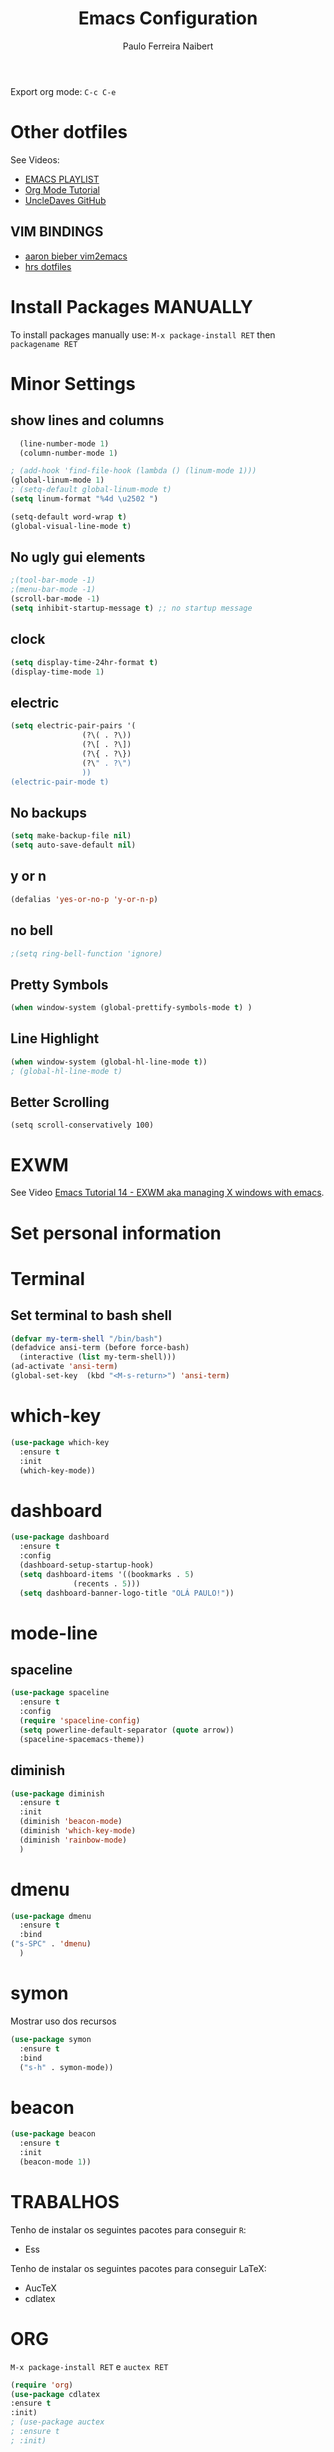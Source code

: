 #+TITLE: Emacs Configuration
#+AUTHOR: Paulo Ferreira Naibert
#+EMAIL: paulo.naibert@gmail.com
#+OPTIONS: toc:nil num:nil

Export org mode: =C-c C-e=

* Other dotfiles
  
See Videos:

- [[https://www.youtube.com/watch?v=d6iY_1aMzeg&list=PLX2044Ew-UVVv31a0-Qn3dA6Sd_-NyA1n][EMACS PLAYLIST]]
- [[https://www.youtube.com/watch?v=vCyBu8Az254][Org Mode Tutorial]]
- [[https://github.com/daedreth/UncleDavesEmacs][UncleDaves GitHub]]

** VIM BINDINGS

- [[https://blog.aaronbieber.com/2015/05/24/from-vim-to-emacs-in-fourteen-days.html][aaron bieber vim2emacs]]
- [[https://github.com/hrs/dotfiles/][hrs dotfiles]]

* Install Packages MANUALLY

To install packages manually use:
=M-x package-install RET= then  =packagename RET=

* Minor Settings

** show lines and columns
#+BEGIN_SRC emacs-lisp
  (line-number-mode 1)
  (column-number-mode 1)
  
; (add-hook 'find-file-hook (lambda () (linum-mode 1)))
(global-linum-mode 1)
; (setq-default global-linum-mode t)
(setq linum-format "%4d \u2502 ")

(setq-default word-wrap t)
(global-visual-line-mode t)
#+END_SRC

** No ugly gui elements 

#+BEGIN_SRC emacs-lisp
;(tool-bar-mode -1)
;(menu-bar-mode -1)
(scroll-bar-mode -1)
(setq inhibit-startup-message t) ;; no startup message
#+END_SRC

** clock
#+BEGIN_SRC emacs-lisp
  (setq display-time-24hr-format t)
  (display-time-mode 1)
#+END_SRC

** electric
#+BEGIN_SRC emacs-lisp
  (setq electric-pair-pairs '(
			      (?\( . ?\))
			      (?\[ . ?\])
			      (?\{ . ?\})
			      (?\" . ?\")
			      ))
  (electric-pair-mode t)
#+END_SRC

** No backups

#+BEGIN_SRC emacs-lisp
(setq make-backup-file nil)
(setq auto-save-default nil)
#+END_SRC

** y or n
  
#+BEGIN_SRC emacs-lisp
(defalias 'yes-or-no-p 'y-or-n-p)
#+END_SRC

** no bell

#+BEGIN_SRC emacs-lisp
;(setq ring-bell-function 'ignore)
#+END_SRC

** Pretty Symbols

#+BEGIN_SRC emacs-lisp
(when window-system (global-prettify-symbols-mode t) )
#+END_SRC

** Line Highlight
   
#+BEGIN_SRC emacs-lisp
(when window-system (global-hl-line-mode t))
; (global-hl-line-mode t)
#+END_SRC

** Better Scrolling

#+BEGIN_SRC 
(setq scroll-conservatively 100) 
#+END_SRC

* EXWM
  
See Video [[https://www.youtube.com/watch?v=Gk9-q8tXbMs][Emacs Tutorial 14 - EXWM aka managing X windows with emacs]].

#  #+BEGIN_SRC emacs-lisp
#    (use-package exwm
#      :ensure t
#      :config
#      (require 'exwm-config)
#      (exwm-config-default))
#  #+END_SRC
#  
#  #+BEGIN_SRC emacs-lisp
#  (require 'exwm-systemtray)
#  (exwm-systemtray-enable)
#  #+END_SRC
#  
#  #+BEGIN_SRC emacs-lisp
#  (global-set-key (kbd "s-k") 'exmw-workspace-delete)
#  (global-set-key (kbd "s-w") 'exmw-workspace-swap)
#  #+END_SRC

* Set personal information
  
* Terminal
** Set terminal to bash shell
   
#+BEGIN_SRC emacs-lisp 
(defvar my-term-shell "/bin/bash")
(defadvice ansi-term (before force-bash)
  (interactive (list my-term-shell)))
(ad-activate 'ansi-term)
(global-set-key  (kbd "<M-s-return>") 'ansi-term)
#+END_SRC

* which-key

#+BEGIN_SRC emacs-lisp
(use-package which-key
  :ensure t
  :init
  (which-key-mode))
#+END_SRC

* dashboard
#+BEGIN_SRC emacs-lisp
  (use-package dashboard
    :ensure t
    :config
    (dashboard-setup-startup-hook)
    (setq dashboard-items '((bookmarks . 5)
			    (recents . 5)))
    (setq dashboard-banner-logo-title "OLÁ PAULO!"))
#+END_SRC
* mode-line
** spaceline
#+BEGIN_SRC emacs-lisp
  (use-package spaceline
    :ensure t
    :config
    (require 'spaceline-config)
    (setq powerline-default-separator (quote arrow))
    (spaceline-spacemacs-theme))
#+END_SRC
** diminish
   #+BEGIN_SRC emacs-lisp
     (use-package diminish
       :ensure t
       :init
       (diminish 'beacon-mode)
       (diminish 'which-key-mode)
       (diminish 'rainbow-mode)
       )
   #+END_SRC

* dmenu
  #+BEGIN_SRC emacs-lisp
    (use-package dmenu
      :ensure t
      :bind
    ("s-SPC" . 'dmenu)
      )
  #+END_SRC
  
* symon
  
Mostrar uso dos recursos
#+BEGIN_SRC emacs-lisp
  (use-package symon
    :ensure t
    :bind
    ("s-h" . symon-mode))
#+END_SRC

* beacon

#+BEGIN_SRC emacs-lisp
(use-package beacon
  :ensure t
  :init
  (beacon-mode 1))
#+END_SRC

* TRABALHOS

Tenho de instalar os seguintes pacotes para conseguir =R=:
- Ess
Tenho de instalar os seguintes pacotes para conseguir \LaTeX:
- Auc\TeX
- cdlatex

* ORG

=M-x package-install RET= e  =auctex RET=

#+BEGIN_SRC emacs-lisp
(require 'org)
(use-package cdlatex
:ensure t
:init)
; (use-package auctex
; :ensure t
; :init)
#+END_SRC
  
#+BEGIN_SRC emacs-lisp
(setq org-latex-pdf-process
      '("pdflatex -interaction nonstopmode -output-directory %o %f"
	"bibtex %b"
	"pdflatex -interaction nonstopmode -output-directory %o %f"
	"pdflatex -interaction nonstopmode -output-directory %o %f"))
#+END_SRC

#+BEGIN_SRC emacs-lisp
(require 'ox-latex)
;(load "org-exp")
;(load "org-latex")

(add-to-list 'org-latex-classes
             '("beamer"
               "\\documentclass\[presentation\]\{beamer\}"
               ("\\section\{%s\}" . "\\section*\{%s\}")
               ("\\subsection\{%s\}" . "\\subsection*\{%s\}")
               ("\\subsubsection\{%s\}" . "\\subsubsection*\{%s\}")))

(add-to-list 'org-latex-classes
             '("elsarticle"
               "\\documentclass[preprint,authoryear,review,12pt]{elsarticle}"
               ("\\section{%s}"       . "\\section*{%s}")
               ("\\subsection{%s}"    . "\\subsection*{%s}")
               ("\\subsubsection{%s}" . "\\subsubsection*{%s}")
               ("\\paragraph{%s}"     . "\\paragraph*{%s}")
               ("\\subparagraph{%s}"  . "\\subparagraph*{%s}") ) )

(add-to-list 'org-latex-classes
             '("myreport"
               "\\documentclass[a4paper,11pt]{report}"
               ;; ("\\part{%s}"       . "\\part*{%s}")
               ("\\chapter{%s}"       . "\\chapter*{%s}")
               ("\\section{%s}"       . "\\section*{%s}")
               ("\\subsection{%s}"    . "\\subsection*{%s}")
               ("\\subsubsection{%s}" . "\\subsubsection*{%s}")
               ("\\paragraph{%s}"     . "\\paragraph*{%s}")
               ("\\subparagraph{%s}"  . "\\subparagraph*{%s}") ) )

#+END_SRC

Eu tenho de instalar o Auc\TeX e o cdlatex para isso funcionar.

#+BEGIN_SRC emacs-lisp
(add-hook 'org-mode-hook 'turn-on-org-cdlatex)
#+END_SRC

** org-ref

#+BEGIN_SRC emacs-lisp
  (use-package org-ref
    :ensure t
    :init)
#+END_SRC


** basic config
   
Não quero editar código numa janela ao lado.
O código abaixo abre uma janela "em cima" da janela atual.

#+BEGIN_SRC emacs-lisp
  (setq org-src-window-setup 'current-window)

  (add-to-list 'org-structure-template-alist
	       '("el" "#+BEGIN_SRC emacs-lisp\n?\n#+END_SRC"))
#+END_SRC


** ORG BULLETS
   
#+BEGIN_SRC emacs-lisp
  (use-package org-bullets
    :ensure t
    :config
    (add-hook 'org-mode-hook (lambda () (org-bullets-mode))))
#+END_SRC

* IDO
  
** enable ido mode
  
#+BEGIN_SRC emacs-lisp
  (setq ido-enable-flex-matching nil)
  (setq ido-create-new-buffer 'always)
  (setq ido-everywhere t)
  (ido-mode 1)
#+END_SRC


** ido-vertical
   
#+BEGIN_SRC emacs-lisp
  (use-package ido-vertical-mode
    :ensure t
    :init
    (ido-vertical-mode 1))
  (setq ido-vertical-define-keys 'C-n-and-C-p-only)
#+END_SRC


** smex

#+BEGIN_SRC emacs-lisp
  (use-package smex
    :ensure t
    :init 
    ;:init (smex-initialize)
    :bind
    ("M-x" . smex))
#+END_SRC


** switch buffer
#+BEGIN_SRC emacs-lisp
(global-set-key (kbd "C-x C-b") 'ido-switch-buffer)
#+END_SRC

* buffers 

** enable ibuffer

#+BEGIN_SRC emacs-lisp
(global-set-key (kbd "C-x b") 'ibuffer)
#+END_SRC

* avy

#+BEGIN_SRC emacs-lisp
(use-package avy
    :ensure t
    :bind
    ("M-s" . avy-goto-char))
#+END_SRC

* ESS
http://ess.r-project.org/index.php?Section=documentation&subSection=manuals
http://blog.revolutionanalytics.com/2014/03/emacs-ess-and-r-for-zombies.html

#+BEGIN_SRC emacs-lisp

; (use-package helm-R)

  (use-package ess
    :ensure t)
#+END_SRC


** R in ORG

https://orgmode.org/worg/org-tutorials/org-R/org-R.html

http://sachachua.com/blog/2014/05/getting-r-ggplot2-work-emacs-org-mode-babel-blocks-also-tracking-number-todos/

https://github.com/erikriverson/org-mode-R-tutorial/blob/master/org-mode-R-tutorial.org

https://orgmode.org/manual/Languages.html#Languages

Allow =babel= to evaluate Emacs lisp, Ruby, dot, or Gnuplot code.

#+BEGIN_SRC emacs-lisp
(org-babel-do-load-languages
 'org-babel-load-languages
 '(
   (R          . t)
   (matlab     . t)
   (octave     . t)
   (latex      . t)
   (dot        . t)
   (org        . t)
   (perl       . t)
   (python     . t)
   (calc       . t)
   ; (sh         . t)
;  (sqlite     . t)
   (gnuplot    . t)
   (emacs-lisp . t)))
#+END_SRC
  
O de cima foi baseado no de baixo
#+BEGIN_SRC emacs-lisp
;  (org-babel-do-load-languages
;   'org-babel-load-languages
;   '((emacs-lisp . t)
;     (ruby . t)
;     (dot . t)
;     (gnuplot . t)))
#+END_SRC

Don't ask before evaluating code blocks.

#+BEGIN_SRC emacs-lisp
  (setq org-confirm-babel-evaluate nil)
#+END_SRC

Rever:

#+BEGIN_SRC emacs-lisp
  (setf org-babel-default-header-args:org '((:exports . "code")))
#+END_SRC


* EVIL VIM
** mine

https://emacs.stackexchange.com/questions/12287/re-creating-vimrc-key-mappings-in-emacs/12303

#+BEGIN_SRC emacs-lisp
  ;; Keep the region active when shifting
  ; (evil-map visual "<" "<gv")
  ; (evil-map visual ">" ">gv")
#+END_SRC

* Convenient Functions
* config edit/reload
** edit

#+BEGIN_SRC emacs-lisp
  (defun config-visit ()
    (interactive)
    (find-file "~/.emacs.d/config.org"))
  (global-set-key (kbd "C-c e") 'config-visit)
#+END_SRC

** reload

#+BEGIN_SRC emacs-lisp
  (defun config-reload ()
    (interactive)
    (org-babel-load-file (expand-file-name "~/.emacs.d/config.org")))
  (global-set-key (kbd "C-c r") 'config-reload)
#+END_SRC

* Rainbow
#+BEGIN_SRC emacs-lisp
  (use-package rainbow-mode
    :ensure t
    :init (rainbow-mode 1))
#+END_SRC
#+BEGIN_SRC emacs-lisp
  (use-package rainbow-delimiters
    :ensure t
    :init
    (rainbow-delimiters-mode 1))
#+END_SRC
* Exporting

Allow export to markdown and beamer (for presentations).

#+BEGIN_SRC emacs-lisp
  (require 'ox-md)
  (require 'ox-beamer)
#+END_SRC

#+BEGIN_SRC emacs-lisp
(setq TeX-parse-self t)
(setq Tex-PDF-mode t)
#+END_SRC

#+BEGIN_SRC emacs-lisp
  (add-hook 'org-mode-hook
	    '(lambda ()
	       (delete '("\\.pdf\\'" . default) org-file-apps)
	       (add-to-list 'org-file-apps '("\\.pdf\\'" . "evince %s"))))
#+END_SRC

* BROWSER
Exporting to HTML and opening the results triggers =/usr/bin/sensible-browser=,
which checks the =$BROWSER= environment variable to choose the right browser.
I'd like to always use +Firefox+ chrome, so:

#+BEGIN_SRC emacs-lisp
(setenv "BROWSER" "chromium-browser")
  ;(setenv "BROWSER" "firefox")
#+END_SRC

* Files
** ORG

#+BEGIN_SRC emacs-lisp
;  (defun config-visit ()
;    (interactive)
;    (find-file "~/.emacs.d/config.org"))
;  (global-set-key (kbd "C-c e") 'config-visit)
#+END_SRC

* auto completion
** company 
#+BEGIN_SRC emacs-lisp
  (use-package company
    :ensure t
    :init
    (add-hook 'after-init-hook 'global-company-mode))
#+END_SRC

#+BEGIN_SRC emacs-lisp
(setq ess-use-company 'script-only)
(define-key company-active-map (kbd "M-h" ) 'company-show-doc-buffer)
#+END_SRC





* undefined

#+BEGIN_SRC emacs-lisp
  (use-package popup-kill-ring
    :ensure t
    :bind ("M-y" . popup-kill-ring))
#+END_SRC

** lines relative number

#+BEGIN_SRC emacs-lisp
  (use-package linum-relative
    :ensure t
    :config
    (setq linum-relative-current-symbol "")
    (add-hook 'prog-mode-hook 'linum-relative-mode)  )
#+END_SRC
